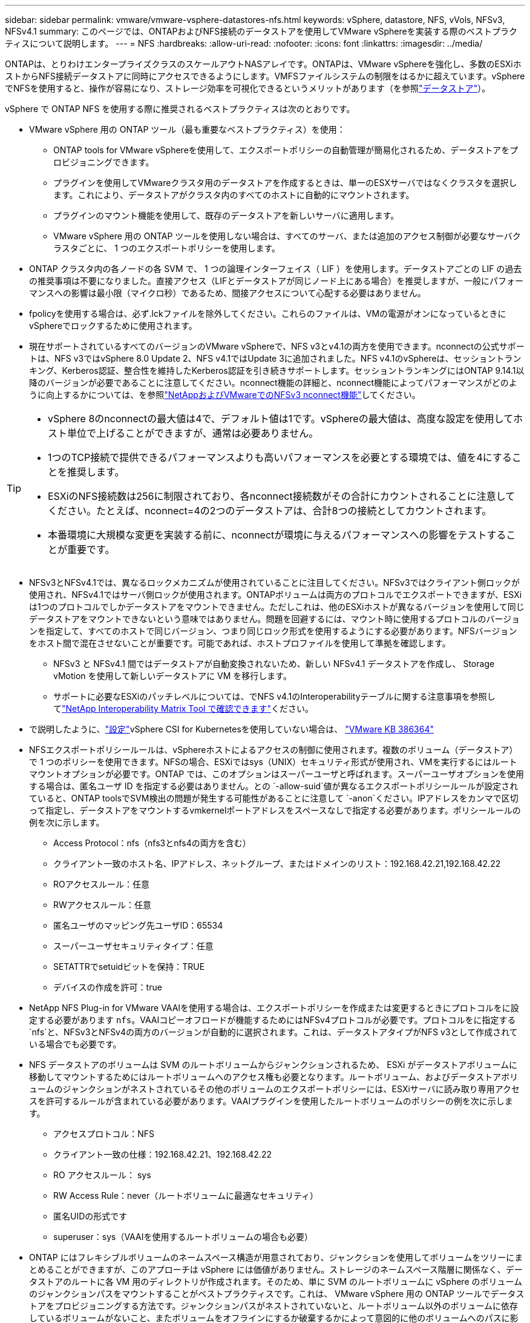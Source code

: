 ---
sidebar: sidebar 
permalink: vmware/vmware-vsphere-datastores-nfs.html 
keywords: vSphere, datastore, NFS, vVols, NFSv3, NFSv4.1 
summary: このページでは、ONTAPおよびNFS接続のデータストアを使用してVMware vSphereを実装する際のベストプラクティスについて説明します。 
---
= NFS
:hardbreaks:
:allow-uri-read: 
:nofooter: 
:icons: font
:linkattrs: 
:imagesdir: ../media/


[role="lead"]
ONTAPは、とりわけエンタープライズクラスのスケールアウトNASアレイです。ONTAPは、VMware vSphereを強化し、多数のESXiホストからNFS接続データストアに同時にアクセスできるようにします。VMFSファイルシステムの制限をはるかに超えています。vSphereでNFSを使用すると、操作が容易になり、ストレージ効率を可視化できるというメリットがあります（を参照link:vmware-vsphere-datastores-top.html["データストア"]）。

vSphere で ONTAP NFS を使用する際に推奨されるベストプラクティスは次のとおりです。

* VMware vSphere 用の ONTAP ツール（最も重要なベストプラクティス）を使用：
+
** ONTAP tools for VMware vSphereを使用して、エクスポートポリシーの自動管理が簡易化されるため、データストアをプロビジョニングできます。
** プラグインを使用してVMwareクラスタ用のデータストアを作成するときは、単一のESXサーバではなくクラスタを選択します。これにより、データストアがクラスタ内のすべてのホストに自動的にマウントされます。
** プラグインのマウント機能を使用して、既存のデータストアを新しいサーバに適用します。
** VMware vSphere 用の ONTAP ツールを使用しない場合は、すべてのサーバ、または追加のアクセス制御が必要なサーバクラスタごとに、 1 つのエクスポートポリシーを使用します。


* ONTAP クラスタ内の各ノードの各 SVM で、 1 つの論理インターフェイス（ LIF ）を使用します。データストアごとの LIF の過去の推奨事項は不要になりました。直接アクセス（LIFとデータストアが同じノード上にある場合）を推奨しますが、一般にパフォーマンスへの影響は最小限（マイクロ秒）であるため、間接アクセスについて心配する必要はありません。
* fpolicyを使用する場合は、必ず.lckファイルを除外してください。これらのファイルは、VMの電源がオンになっているときにvSphereでロックするために使用されます。
* 現在サポートされているすべてのバージョンのVMware vSphereで、NFS v3とv4.1の両方を使用できます。nconnectの公式サポートは、NFS v3ではvSphere 8.0 Update 2、NFS v4.1ではUpdate 3に追加されました。NFS v4.1のvSphereは、セッショントランキング、Kerberos認証、整合性を維持したKerberos認証を引き続きサポートします。セッショントランキングにはONTAP 9.14.1以降のバージョンが必要であることに注意してください。nconnect機能の詳細と、nconnect機能によってパフォーマンスがどのように向上するかについては、を参照link:https://docs.netapp.com/us-en/netapp-solutions/virtualization/vmware-vsphere8-nfsv3-nconnect.html["NetAppおよびVMwareでのNFSv3 nconnect機能"]してください。


[TIP]
====
* vSphere 8のnconnectの最大値は4で、デフォルト値は1です。vSphereの最大値は、高度な設定を使用してホスト単位で上げることができますが、通常は必要ありません。
* 1つのTCP接続で提供できるパフォーマンスよりも高いパフォーマンスを必要とする環境では、値を4にすることを推奨します。
* ESXiのNFS接続数は256に制限されており、各nconnect接続数がその合計にカウントされることに注意してください。たとえば、nconnect=4の2つのデータストアは、合計8つの接続としてカウントされます。
* 本番環境に大規模な変更を実装する前に、nconnectが環境に与えるパフォーマンスへの影響をテストすることが重要です。


====
* NFSv3とNFSv4.1では、異なるロックメカニズムが使用されていることに注目してください。NFSv3ではクライアント側ロックが使用され、NFSv4.1ではサーバ側ロックが使用されます。ONTAPボリュームは両方のプロトコルでエクスポートできますが、ESXiは1つのプロトコルでしかデータストアをマウントできません。ただしこれは、他のESXiホストが異なるバージョンを使用して同じデータストアをマウントできないという意味ではありません。問題を回避するには、マウント時に使用するプロトコルのバージョンを指定して、すべてのホストで同じバージョン、つまり同じロック形式を使用するようにする必要があります。NFSバージョンをホスト間で混在させないことが重要です。可能であれば、ホストプロファイルを使用して準拠を確認します。
+
** NFSv3 と NFSv4.1 間ではデータストアが自動変換されないため、新しい NFSv4.1 データストアを作成し、 Storage vMotion を使用して新しいデータストアに VM を移行します。
** サポートに必要なESXiのパッチレベルについては、でNFS v4.1のInteroperabilityテーブルに関する注意事項を参照してlink:https://mysupport.netapp.com/matrix/["NetApp Interoperability Matrix Tool で確認できます"^]ください。


* で説明したように、link:vmware/vmware-vsphere-settings.html["設定"]vSphere CSI for Kubernetesを使用していない場合は、 https://knowledge.broadcom.com/external/article/386364/reducing-excessive-vsan-cnssync-warnings.html["VMware KB 386364"^]
* NFSエクスポートポリシールールは、vSphereホストによるアクセスの制御に使用されます。複数のボリューム（データストア）で 1 つのポリシーを使用できます。NFSの場合、ESXiではsys（UNIX）セキュリティ形式が使用され、VMを実行するにはルートマウントオプションが必要です。ONTAP では、このオプションはスーパーユーザと呼ばれます。スーパーユーザオプションを使用する場合は、匿名ユーザ ID を指定する必要はありません。との `-allow-suid`値が異なるエクスポートポリシールールが設定されていると、ONTAP toolsでSVM検出の問題が発生する可能性があることに注意して `-anon`ください。IPアドレスをカンマで区切って指定し、データストアをマウントするvmkernelポートアドレスをスペースなしで指定する必要があります。ポリシールールの例を次に示します。
+
** Access Protocol：nfs（nfs3とnfs4の両方を含む）
** クライアント一致のホスト名、IPアドレス、ネットグループ、またはドメインのリスト：192.168.42.21,192.168.42.22
** ROアクセスルール：任意
** RWアクセスルール：任意
** 匿名ユーザのマッピング先ユーザID：65534
** スーパーユーザセキュリティタイプ：任意
** SETATTRでsetuidビットを保持：TRUE
** デバイスの作成を許可：true


* NetApp NFS Plug-in for VMware VAAIを使用する場合は、エクスポートポリシーを作成または変更するときにプロトコルをに設定する必要があります `nfs`。VAAIコピーオフロードが機能するためにはNFSv4プロトコルが必要です。プロトコルをに指定する `nfs`と、NFSv3とNFSv4の両方のバージョンが自動的に選択されます。これは、データストアタイプがNFS v3として作成されている場合でも必要です。
* NFS データストアのボリュームは SVM のルートボリュームからジャンクションされるため、 ESXi がデータストアボリュームに移動してマウントするためにはルートボリュームへのアクセス権も必要となります。ルートボリューム、およびデータストアボリュームのジャンクションがネストされているその他のボリュームのエクスポートポリシーには、ESXiサーバに読み取り専用アクセスを許可するルールが含まれている必要があります。VAAIプラグインを使用したルートボリュームのポリシーの例を次に示します。
+
** アクセスプロトコル：NFS
** クライアント一致の仕様：192.168.42.21、192.168.42.22
** RO アクセスルール： sys
** RW Access Rule：never（ルートボリュームに最適なセキュリティ）
** 匿名UIDの形式です
** superuser：sys（VAAIを使用するルートボリュームの場合も必要）


* ONTAP にはフレキシブルボリュームのネームスペース構造が用意されており、ジャンクションを使用してボリュームをツリーにまとめることができますが、このアプローチは vSphere には価値がありません。ストレージのネームスペース階層に関係なく、データストアのルートに各 VM 用のディレクトリが作成されます。そのため、単に SVM のルートボリュームに vSphere のボリュームのジャンクションパスをマウントすることがベストプラクティスです。これは、 VMware vSphere 用の ONTAP ツールでデータストアをプロビジョニングする方法です。ジャンクションパスがネストされていないと、ルートボリューム以外のボリュームに依存しているボリュームがないこと、またボリュームをオフラインにするか破棄するかによって意図的に他のボリュームへのパスに影響が及ぶこともありません。
* NFS データストアの NTFS パーティションのブロックサイズは 4K で十分です。次の図は、 vSphere ホストから ONTAP NFS データストアへの接続を示しています。


image:vsphere_ontap_image3.png["vSphereホストからONTAP NFSデータストアへの接続"]

次の表に、 NFS のバージョンとサポートされる機能を示します。

|===
| vSphere の機能 | NFSv3 | NFSv4.1 


| vMotion と Storage vMotion | はい。 | はい。 


| 高可用性 | はい。 | はい。 


| フォールトトレランス | はい。 | はい。 


| DRS | はい。 | はい。 


| ホストプロファイル | はい。 | はい。 


| Storage DRS | はい。 | いいえ 


| ストレージ I/O の制御 | はい。 | いいえ 


| SRM の場合 | はい。 | いいえ 


| 仮想ボリューム | はい。 | いいえ 


| ハードウェアアクセラレーション（ VAAI ） | はい。 | はい。 


| Kerberos 認証 | いいえ | ○（ vSphere 6.5 以降で拡張して、 AES 、 krb5i ） 


| マルチパスのサポート | いいえ | ○（ONTAP 9.14.1） 
|===